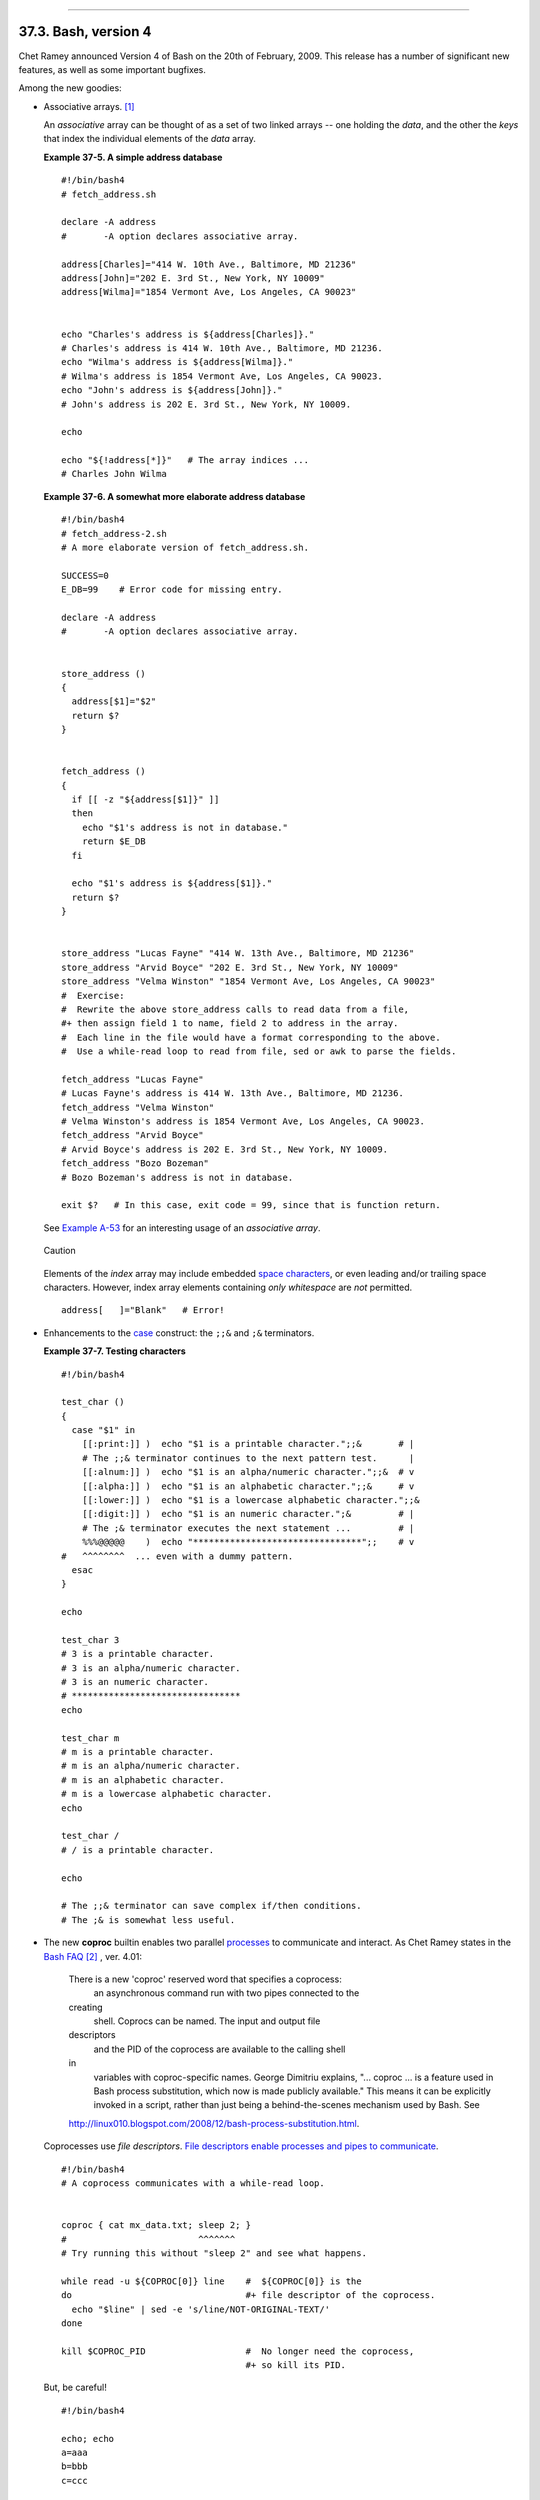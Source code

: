 +----------------------------------+------------------------------------------+---------------------------+
| Advanced Bash-Scripting Guide:   |
+==================================+==========================================+===========================+
| `Prev <bashver3.html>`_          | Chapter 37. Bash, versions 2, 3, and 4   | `Next <endnotes.html>`_   |
+----------------------------------+------------------------------------------+---------------------------+

--------------

37.3. Bash, version 4
=====================

Chet Ramey announced Version 4 of Bash on the 20th of February, 2009.
This release has a number of significant new features, as well as some
important bugfixes.

Among the new goodies:

-  Associative arrays. `[1] <bashver4.html#FTN.AEN20834>`_

   An *associative* array can be thought of as a set of two linked
   arrays -- one holding the *data*, and the other the *keys* that index
   the individual elements of the *data* array.

   **Example 37-5. A simple address database**

   ::

       #!/bin/bash4
       # fetch_address.sh

       declare -A address
       #       -A option declares associative array.

       address[Charles]="414 W. 10th Ave., Baltimore, MD 21236"
       address[John]="202 E. 3rd St., New York, NY 10009"
       address[Wilma]="1854 Vermont Ave, Los Angeles, CA 90023"


       echo "Charles's address is ${address[Charles]}."
       # Charles's address is 414 W. 10th Ave., Baltimore, MD 21236.
       echo "Wilma's address is ${address[Wilma]}."
       # Wilma's address is 1854 Vermont Ave, Los Angeles, CA 90023.
       echo "John's address is ${address[John]}."
       # John's address is 202 E. 3rd St., New York, NY 10009.

       echo

       echo "${!address[*]}"   # The array indices ...
       # Charles John Wilma

   **Example 37-6. A somewhat more elaborate address database**

   ::

       #!/bin/bash4
       # fetch_address-2.sh
       # A more elaborate version of fetch_address.sh.

       SUCCESS=0
       E_DB=99    # Error code for missing entry.

       declare -A address
       #       -A option declares associative array.


       store_address ()
       {
         address[$1]="$2"
         return $?
       }


       fetch_address ()
       {
         if [[ -z "${address[$1]}" ]]
         then
           echo "$1's address is not in database."
           return $E_DB
         fi

         echo "$1's address is ${address[$1]}."
         return $?
       }


       store_address "Lucas Fayne" "414 W. 13th Ave., Baltimore, MD 21236"
       store_address "Arvid Boyce" "202 E. 3rd St., New York, NY 10009"
       store_address "Velma Winston" "1854 Vermont Ave, Los Angeles, CA 90023"
       #  Exercise:
       #  Rewrite the above store_address calls to read data from a file,
       #+ then assign field 1 to name, field 2 to address in the array.
       #  Each line in the file would have a format corresponding to the above.
       #  Use a while-read loop to read from file, sed or awk to parse the fields.

       fetch_address "Lucas Fayne"
       # Lucas Fayne's address is 414 W. 13th Ave., Baltimore, MD 21236.
       fetch_address "Velma Winston"
       # Velma Winston's address is 1854 Vermont Ave, Los Angeles, CA 90023.
       fetch_address "Arvid Boyce"
       # Arvid Boyce's address is 202 E. 3rd St., New York, NY 10009.
       fetch_address "Bozo Bozeman"
       # Bozo Bozeman's address is not in database.

       exit $?   # In this case, exit code = 99, since that is function return.

   See `Example A-53 <contributed-scripts.html#SAMORSE>`_ for an
   interesting usage of an *associative array*.

   .. figure:: http://tldp.org/LDP/abs/images/caution.gif
      :align: center
      :alt: Caution

      Caution
   Elements of the *index* array may include embedded `space
   characters <special-chars.html#WHITESPACEREF>`_, or even leading
   and/or trailing space characters. However, index array elements
   containing *only* *whitespace* are *not* permitted.

   ::

       address[   ]="Blank"   # Error!

-  Enhancements to the `case <testbranch.html#CASEESAC1>`_ construct:
   the ``;;&`` and ``;&`` terminators.

   **Example 37-7. Testing characters**

   ::

       #!/bin/bash4

       test_char ()
       {
         case "$1" in
           [[:print:]] )  echo "$1 is a printable character.";;&       # |
           # The ;;& terminator continues to the next pattern test.      |
           [[:alnum:]] )  echo "$1 is an alpha/numeric character.";;&  # v
           [[:alpha:]] )  echo "$1 is an alphabetic character.";;&     # v
           [[:lower:]] )  echo "$1 is a lowercase alphabetic character.";;&
           [[:digit:]] )  echo "$1 is an numeric character.";&         # |
           # The ;& terminator executes the next statement ...         # |
           %%%@@@@@    )  echo "********************************";;    # v
       #   ^^^^^^^^  ... even with a dummy pattern.
         esac
       }

       echo

       test_char 3
       # 3 is a printable character.
       # 3 is an alpha/numeric character.
       # 3 is an numeric character.
       # ********************************
       echo

       test_char m
       # m is a printable character.
       # m is an alpha/numeric character.
       # m is an alphabetic character.
       # m is a lowercase alphabetic character.
       echo

       test_char /
       # / is a printable character.

       echo

       # The ;;& terminator can save complex if/then conditions.
       # The ;& is somewhat less useful.

-  The new **coproc** builtin enables two parallel
   `processes <special-chars.html#PROCESSREF>`_ to communicate and
   interact. As Chet Ramey states in the `Bash
   FAQ <biblio.html#BASHFAQ>`_ `[2] <bashver4.html#FTN.AEN20876>`_ ,
   ver. 4.01:

       There is a new 'coproc' reserved word that specifies a coprocess:
        an asynchronous command run with two pipes connected to the
       creating
        shell. Coprocs can be named. The input and output file
       descriptors
        and the PID of the coprocess are available to the calling shell
       in
        variables with coproc-specific names.
        George Dimitriu explains,
        "... coproc ... is a feature used in Bash process substitution,
        which now is made publicly available."
        This means it can be explicitly invoked in a script, rather than
        just being a behind-the-scenes mechanism used by Bash.
        See
       http://linux010.blogspot.com/2008/12/bash-process-substitution.html.

   Coprocesses use *file descriptors*. `File descriptors enable
   processes and pipes to communicate <io-redirection.html#FDREF2>`_.

   ::

       #!/bin/bash4
       # A coprocess communicates with a while-read loop.


       coproc { cat mx_data.txt; sleep 2; }
       #                         ^^^^^^^
       # Try running this without "sleep 2" and see what happens.

       while read -u ${COPROC[0]} line    #  ${COPROC[0]} is the
       do                                 #+ file descriptor of the coprocess.
         echo "$line" | sed -e 's/line/NOT-ORIGINAL-TEXT/'
       done

       kill $COPROC_PID                   #  No longer need the coprocess,
                                          #+ so kill its PID.

   But, be careful!

   ::

       #!/bin/bash4

       echo; echo
       a=aaa
       b=bbb
       c=ccc

       coproc echo "one two three"
       while read -u ${COPROC[0]} a b c;  #  Note that this loop
       do                                 #+ runs in a subshell.
         echo "Inside while-read loop: ";
         echo "a = $a"; echo "b = $b"; echo "c = $c"
         echo "coproc file descriptor: ${COPROC[0]}"
       done 

       # a = one
       # b = two
       # c = three
       # So far, so good, but ...

       echo "-----------------"
       echo "Outside while-read loop: "
       echo "a = $a"  # a =
       echo "b = $b"  # b =
       echo "c = $c"  # c =
       echo "coproc file descriptor: ${COPROC[0]}"
       echo
       #  The coproc is still running, but ...
       #+ it still doesn't enable the parent process
       #+ to "inherit" variables from the child process, the while-read loop.

       #  Compare this to the "badread.sh" script.

   .. figure:: http://tldp.org/LDP/abs/images/caution.gif
      :align: center
      :alt: Caution

      Caution
   The coprocess is *asynchronous*, and this might cause a problem. It
   may terminate before another process has finished communicating with
   it.

   ::

       #!/bin/bash4

       coproc cpname { for i in {0..10}; do echo "index = $i"; done; }
       #      ^^^^^^ This is a *named* coprocess.
       read -u ${cpname[0]}
       echo $REPLY         #  index = 0
       echo ${COPROC[0]}   #+ No output ... the coprocess timed out
       #  after the first loop iteration.



       # However, George Dimitriu has a partial fix.

       coproc cpname { for i in {0..10}; do echo "index = $i"; done; sleep 1;
       echo hi > myo; cat - >> myo; }
       #       ^^^^^ This is a *named* coprocess.

       echo "I am main"$'\04' >&${cpname[1]}
       myfd=${cpname[0]}
       echo myfd=$myfd

       ### while read -u $myfd
       ### do
       ###   echo $REPLY;
       ### done

       echo $cpname_PID

       #  Run this with and without the commented-out while-loop, and it is
       #+ apparent that each process, the executing shell and the coprocess,
       #+ waits for the other to finish writing in its own write-enabled pipe.

-  The new **mapfile** builtin makes it possible to load an array with
   the contents of a text file without using a loop or `command
   substitution <arrays.html#ARRAYINITCS>`_.

   ::

       #!/bin/bash4

       mapfile Arr1 < $0
       # Same result as     Arr1=( $(cat $0) )
       echo "${Arr1[@]}"  # Copies this entire script out to stdout.

       echo "--"; echo

       # But, not the same as   read -a   !!!
       read -a Arr2 < $0
       echo "${Arr2[@]}"  # Reads only first line of script into the array.

       exit

-  The `read <internal.html#READREF>`_ builtin got a minor facelift. The
   ``-t`` `timeout <internal.html#READTIMED>`_ option now accepts
   (decimal) fractional values `[3] <bashver4.html#FTN.AEN20904>`_ and
   the ``-i`` option permits preloading the edit buffer.
   `[4] <bashver4.html#FTN.AEN20909>`_ Unfortunately, these enhancements
   are still a work in progress and not (yet) usable in scripts.

-  `Parameter substitution <parameter-substitution.html#PARAMSUBREF>`_
   gets *case-modification* operators.

   ::

       #!/bin/bash4

       var=veryMixedUpVariable
       echo ${var}            # veryMixedUpVariable
       echo ${var^}           # VeryMixedUpVariable
       #         *              First char --> uppercase.
       echo ${var^^}          # VERYMIXEDUPVARIABLE
       #         **             All chars  --> uppercase.
       echo ${var,}           # veryMixedUpVariable
       #         *              First char --> lowercase.
       echo ${var,,}          # verymixedupvariable
       #         **             All chars  --> lowercase.

-  

   The `declare <declareref.html>`_ builtin now accepts the ``-l``
   *lowercase* and ``-c`` *capitalize* options.

   ::

       #!/bin/bash4

       declare -l var1            # Will change to lowercase
       var1=MixedCaseVARIABLE
       echo "$var1"               # mixedcasevariable
       # Same effect as             echo $var1 | tr A-Z a-z

       declare -c var2            # Changes only initial char to uppercase.
       var2=originally_lowercase
       echo "$var2"               # Originally_lowercase
       # NOT the same effect as     echo $var2 | tr a-z A-Z

-  `Brace expansion <special-chars.html#BRACEEXPREF>`_ has more options.

   *Increment/decrement*, specified in the final term within braces.

   ::

       #!/bin/bash4

       echo {40..60..2}
       # 40 42 44 46 48 50 52 54 56 58 60
       # All the even numbers, between 40 and 60.

       echo {60..40..2}
       # 60 58 56 54 52 50 48 46 44 42 40
       # All the even numbers, between 40 and 60, counting backwards.
       # In effect, a decrement.
       echo {60..40..-2}
       # The same output. The minus sign is not necessary.

       # But, what about letters and symbols?
       echo {X..d}
       # X Y Z [  ] ^ _ ` a b c d
       # Does not echo the \ which escapes a space.

   *Zero-padding*, specified in the first term within braces, prefixes
   each term in the output with the *same number* of zeroes.

   ::

       bash4$ echo {010..15}
       010 011 012 013 014 015


       bash4$ echo {000..10}
       000 001 002 003 004 005 006 007 008 009 010
             

-  

   `*Substring extraction* on *positional
   parameters* <bashver4.html#SUBSTREXTREF4>`_ now starts with
   `$0 <othertypesv.html#SCRNAMEPARAM>`_ as the *zero-index*. (This
   corrects an inconsistency in the treatment of positional parameters.)

   ::

       #!/bin/bash
       # show-params.bash
       # Requires version 4+ of Bash.

       # Invoke this scripts with at least one positional parameter.

       E_BADPARAMS=99

       if [ -z "$1" ]
       then
         echo "Usage $0 param1 ..."
         exit $E_BADPARAMS
       fi

       echo ${@:0}

       # bash3 show-params.bash4 one two three
       # one two three

       # bash4 show-params.bash4 one two three
       # show-params.bash4 one two three

       # $0                $1  $2  $3

-  The new \*\* `globbing <globbingref.html>`_ operator matches
   filenames and directories
   `recursively <localvar.html#RECURSIONREF0>`_.

   ::

       #!/bin/bash4
       # filelist.bash4

       shopt -s globstar  # Must enable globstar, otherwise ** doesn't work.
                          # The globstar shell option is new to version 4 of Bash.

       echo "Using *"; echo
       for filename in *
       do
         echo "$filename"
       done   # Lists only files in current directory ($PWD).

       echo; echo "--------------"; echo

       echo "Using **"
       for filename in **
       do
         echo "$filename"
       done   # Lists complete file tree, recursively.

       exit

       Using *

       allmyfiles
       filelist.bash4

       --------------

       Using **

       allmyfiles
       allmyfiles/file.index.txt
       allmyfiles/my_music
       allmyfiles/my_music/me-singing-60s-folksongs.ogg
       allmyfiles/my_music/me-singing-opera.ogg
       allmyfiles/my_music/piano-lesson.1.ogg
       allmyfiles/my_pictures
       allmyfiles/my_pictures/at-beach-with-Jade.png
       allmyfiles/my_pictures/picnic-with-Melissa.png
       filelist.bash4

-  The new `$BASHPID <internalvariables.html#BASHPIDREF>`_ internal
   variable.

-  

   There is a new `builtin <internal.html#BUILTINREF>`_ error-handling
   function named **command\_not\_found\_handle**.

   ::

       #!/bin/bash4

       command_not_found_handle ()
       { # Accepts implicit parameters.
         echo "The following command is not valid: \""$1\"""
         echo "With the following argument(s): \""$2\"" \""$3\"""   # $4, $5 ...
       } # $1, $2, etc. are not explicitly passed to the function.

       bad_command arg1 arg2

       # The following command is not valid: "bad_command"
       # With the following argument(s): "arg1" "arg2"

*Editorial comment*

Associative arrays? Coprocesses? Whatever happened to the lean and mean
Bash we have come to know and love? Could it be suffering from
(horrors!) "feature creep"? Or perhaps even Korn shell envy?

*Note to Chet Ramey:* Please add only *essential* features in future
Bash releases -- perhaps *for-each* loops and support for
multi-dimensional arrays. `[5] <bashver4.html#FTN.AEN20987>`_ Most Bash
users won't need, won't use, and likely won't greatly appreciate complex
"features" like built-in debuggers, Perl interfaces, and bolt-on rocket
boosters.

37.3.1. Bash, version 4.1
-------------------------

Version 4.1 of Bash, released in May, 2010, was primarily a bugfix
update.

-  The `printf <internal.html#PRINTFREF>`_ command now accepts a ``-v``
   option for setting `array <arrays.html#ARRAYREF>`_ indices.

-  Within `double brackets <testconstructs.html#DBLBRACKETS>`_, the
   **>** and **<** string comparison operators now conform to the
   `locale <localization.html#LOCALEREF>`_. Since the locale setting may
   affect the sorting order of string expressions, this has side-effects
   on comparison tests within *[[ ... ]]* expressions.

-  The `read <internal.html#READREF>`_ builtin now takes a ``-N`` option
   (*read -N chars*), which causes the *read* to terminate after *chars*
   characters.

   **Example 37-8. Reading N characters**

   ::

       #!/bin/bash
       # Requires Bash version -ge 4.1 ...

       num_chars=61

       read -N $num_chars var < $0   # Read first 61 characters of script!
       echo "$var"
       exit

       ####### Output of Script #######

       #!/bin/bash
       # Requires Bash version -ge 4.1 ...

       num_chars=61

-  `Here documents <here-docs.html#HEREDOCREF>`_ embedded in
   ```$( ... )`` command
   substitution <varassignment.html#COMMANDSUBREF0>`_ constructs may
   terminate with a simple **)**.

   **Example 37-9. Using a *here document* to set a variable**

   ::

       #!/bin/bash
       # here-commsub.sh
       # Requires Bash version -ge 4.1 ...

       multi_line_var=$( cat <<ENDxxx
       ------------------------------
       This is line 1 of the variable
       This is line 2 of the variable
       This is line 3 of the variable
       ------------------------------
       ENDxxx)

       #  Rather than what Bash 4.0 requires:
       #+ that the terminating limit string and
       #+ the terminating close-parenthesis be on separate lines.

       # ENDxxx
       # )


       echo "$multi_line_var"

       #  Bash still emits a warning, though.
       #  warning: here-document at line 10 delimited
       #+ by end-of-file (wanted `ENDxxx')

37.3.2. Bash, version 4.2
-------------------------

Version 4.2 of Bash, released in February, 2011, contains a number of
new features and enhancements, in addition to bugfixes.

-  Bash now supports the the ``\u`` and ``\U`` *Unicode* escape.

   Unicode is a cross-platform standard for encoding into numerical
   values letters and graphic symbols. This permits representing and
   displaying characters in foreign alphabets and unusual fonts.

   ::

       echo -e '\u2630'   # Horizontal triple bar character.
       # Equivalent to the more roundabout:
       echo -e "\xE2\x98\xB0"
                          # Recognized by earlier Bash versions.

       echo -e '\u220F'   # PI (Greek letter and mathematical symbol)
       echo -e '\u0416'   # Capital "ZHE" (Cyrillic letter)
       echo -e '\u2708'   # Airplane (Dingbat font) symbol

       echo -e "The amplifier circuit requires a 100 \u2126 pull-up resistor."


       unicode_var='\u2640'
       echo -e $unicode_var      # Female symbol
       printf "$unicode_var \n"  # Female symbol, with newline


       #  And for something a bit more elaborate . . .

       #  We can store Unicode symbols in an associative array,
       #+ then retrieve them by name.
       #  Run this in a gnome-terminal or a terminal with a large, bold font
       #+ for better legibility.

       declare -A symbol  # Associative array.

       symbol[script_E]='\u2130'
       symbol[script_F]='\u2131'
       symbol[script_J]='\u2110'
       symbol[script_M]='\u2133'
       symbol[Rx]='\u211E'
       symbol[TEL]='\u2121'
       symbol[FAX]='\u213B'
       symbol[care_of]='\u2105'
       symbol[account]='\u2100'
       symbol[trademark]='\u2122'


       echo -ne "${symbol[script_E]}   "
       echo -ne "${symbol[script_F]}   "
       echo -ne "${symbol[script_J]}   "
       echo -ne "${symbol[script_M]}   "
       echo -ne "${symbol[Rx]}   "
       echo -ne "${symbol[TEL]}   "
       echo -ne "${symbol[FAX]}   "
       echo -ne "${symbol[care_of]}   "
       echo -ne "${symbol[account]}   "
       echo -ne "${symbol[trademark]}   "
       echo

   .. figure:: http://tldp.org/LDP/abs/images/note.gif
      :align: center
      :alt: Note

      Note
   The above example uses the `**$' ...
   '** <escapingsection.html#STRQ>`_ *string-expansion* construct.

-  

   When the ``lastpipe`` shell option is set, the last command in a
   `pipe <special-chars.html#PIPEREF>`_ *doesn't run in a subshell*.

   **Example 37-10. Piping input to a `read <internal.html#READREF>`_**

   ::

       #!/bin/bash
       # lastpipe-option.sh

       line=''                   # Null value.
       echo "\$line = "$line""   # $line =

       echo

       shopt -s lastpipe         # Error on Bash version -lt 4.2.
       echo "Exit status of attempting to set \"lastpipe\" option is $?"
       #     1 if Bash version -lt 4.2, 0 otherwise.

       echo

       head -1 $0 | read line    # Pipe the first line of the script to read.
       #            ^^^^^^^^^      Not in a subshell!!!

       echo "\$line = "$line""
       # Older Bash releases       $line =
       # Bash version 4.2          $line = #!/bin/bash

   This option offers possible "fixups" for these example scripts:
   `Example 34-3 <gotchas.html#BADREAD>`_ and `Example
   15-8 <internal.html#READPIPE>`_.

-  Negative `array <arrays.html#ARRAYREF>`_ indices permit counting
   backwards from the end of an array.

   **Example 37-11. Negative array indices**

   ::

       #!/bin/bash
       # neg-array.sh
       # Requires Bash, version -ge 4.2.

       array=( zero one two three four five )   # Six-element array.
       #         0    1   2    3    4    5
       #        -6   -5  -4   -3   -2   -1

       # Negative array indices now permitted.
       echo ${array[-1]}   # five
       echo ${array[-2]}   # four
       # ...
       echo ${array[-6]}   # zero
       # Negative array indices count backward from the last element+1.

       # But, you cannot index past the beginning of the array.
       echo ${array[-7]}   # array: bad array subscript


       # So, what is this new feature good for?

       echo "The last element in the array is "${array[-1]}""
       # Which is quite a bit more straightforward than:
       echo "The last element in the array is "${array[${#array[*]}-1]}""
       echo

       # And ...

       index=0
       let "neg_element_count = 0 - ${#array[*]}"
       # Number of elements, converted to a negative number.

       while [ $index -gt $neg_element_count ]; do
         ((index--)); echo -n "${array[index]} "
       done  # Lists the elements in the array, backwards.
             # We have just simulated the "tac" command on this array.

       echo

       # See also neg-offset.sh.

-  `Substring extraction <string-manipulation.html#SUBSTREXTR01>`_ uses
   a negative *length* parameter to specify an offset from the *end* of
   the target string.

   **Example 37-12. Negative parameter in string-extraction construct**

   ::

       #!/bin/bash
       # Bash, version -ge 4.2
       # Negative length-index in substring extraction.
       # Important: It changes the interpretation of this construct!

       stringZ=abcABC123ABCabc

       echo ${stringZ}                              # abcABC123ABCabc
       #                   Position within string:    0123456789.....
       echo ${stringZ:2:3}                          #   cAB
       #  Count 2 chars forward from string beginning, and extract 3 chars.
       #  ${string:position:length}

       #  So far, nothing new, but now ...

                                                    # abcABC123ABCabc
       #                   Position within string:    0123....6543210
       echo ${stringZ:3:-6}                         #    ABC123
       #                ^
       #  Index 3 chars forward from beginning and 6 chars backward from end,
       #+ and extract everything in between.
       #  ${string:offset-from-front:offset-from-end}
       #  When the "length" parameter is negative, 
       #+ it serves as an offset-from-end parameter.

       #  See also neg-array.sh.

Notes
~~~~~

`[1] <bashver4.html#AEN20834>`_

To be more specific, Bash 4+ has *limited* support for associative
arrays. It's a bare-bones implementation, and it lacks the much of the
functionality of such arrays in other programming languages.

`[2] <bashver4.html#AEN20876>`_

Copyright 1995-2009 by Chester Ramey.

`[3] <bashver4.html#AEN20904>`_

This only works with `pipes <special-chars.html#PIPEREF>`_ and certain
other *special* files.

`[4] <bashver4.html#AEN20909>`_

But only in conjunction with `readline <internal.html#READLINEREF>`_,
i.e., from the command-line.

`[5] <bashver4.html#AEN20987>`_

And while you're at it, consider fixing the notorious `piped
read <internal.html#PIPEREADREF0>`_ problem.

--------------

+---------------------------+------------------------+---------------------------+
| `Prev <bashver3.html>`_   | `Home <index.html>`_   | `Next <endnotes.html>`_   |
+---------------------------+------------------------+---------------------------+
| Bash, version 3           | `Up <bash2.html>`_     | Endnotes                  |
+---------------------------+------------------------+---------------------------+


